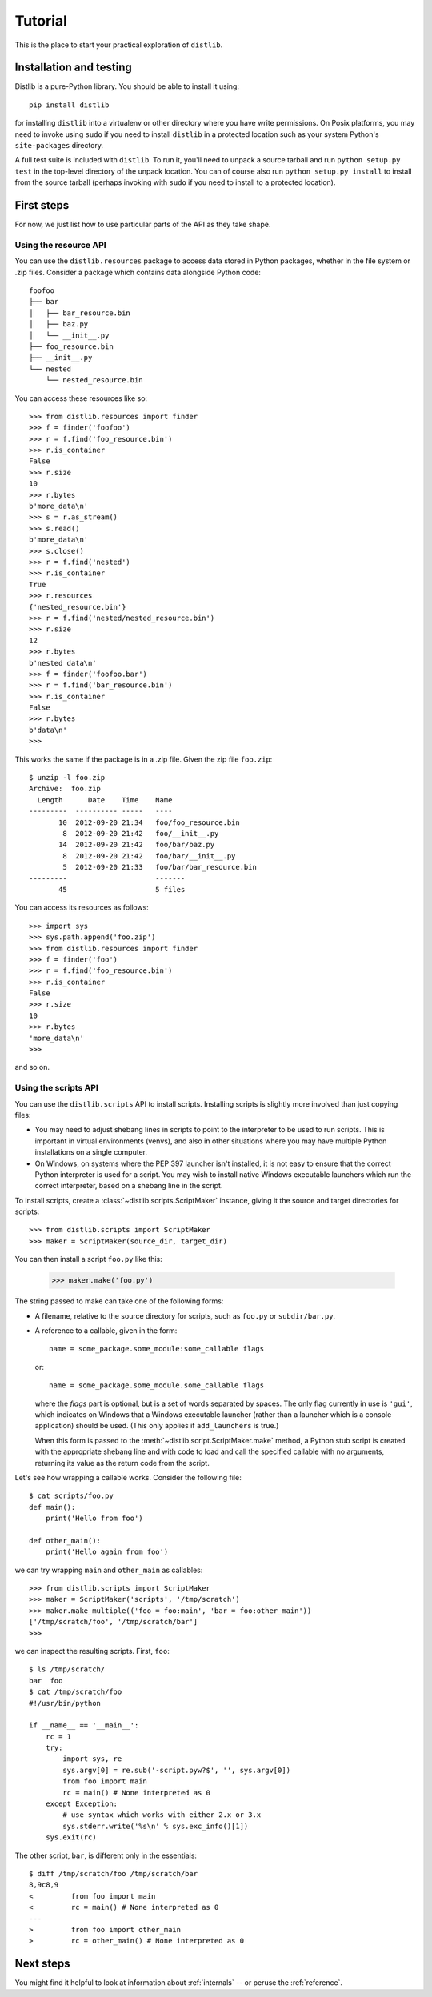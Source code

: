 .. _tutorial:

Tutorial
========

This is the place to start your practical exploration of ``distlib``.

Installation and testing
------------------------

Distlib is a pure-Python library. You should be able to install it using::

    pip install distlib

for installing ``distlib`` into a virtualenv or other directory where you have
write permissions. On Posix platforms, you may need to invoke using ``sudo``
if you need to install ``distlib`` in a protected location such as your system
Python's ``site-packages`` directory.

A full test suite is included with ``distlib``. To run it, you'll need to
unpack a source tarball and run ``python setup.py test`` in the top-level
directory of the unpack location. You can of course also run
``python setup.py install``
to install from the source tarball (perhaps invoking with ``sudo`` if you need
to install to a protected location).

First steps
-----------

For now, we just list how to use particular parts of the API as they take
shape.

Using the resource API
^^^^^^^^^^^^^^^^^^^^^^

You can use the ``distlib.resources`` package to access data stored in Python
packages, whether in the file system or .zip files. Consider a package
which contains data alongside Python code::

    foofoo
    ├── bar
    │   ├── bar_resource.bin
    │   ├── baz.py
    │   └── __init__.py
    ├── foo_resource.bin
    ├── __init__.py
    └── nested
        └── nested_resource.bin

You can access these resources like so::

    >>> from distlib.resources import finder
    >>> f = finder('foofoo')
    >>> r = f.find('foo_resource.bin')
    >>> r.is_container
    False
    >>> r.size
    10
    >>> r.bytes
    b'more_data\n'
    >>> s = r.as_stream()
    >>> s.read()
    b'more_data\n'
    >>> s.close()
    >>> r = f.find('nested')
    >>> r.is_container
    True
    >>> r.resources
    {'nested_resource.bin'}
    >>> r = f.find('nested/nested_resource.bin')
    >>> r.size
    12
    >>> r.bytes
    b'nested data\n'
    >>> f = finder('foofoo.bar')
    >>> r = f.find('bar_resource.bin')
    >>> r.is_container
    False
    >>> r.bytes
    b'data\n'
    >>> 

This works the same if the package is in a .zip file. Given the zip file
``foo.zip``::

    $ unzip -l foo.zip
    Archive:  foo.zip
      Length      Date    Time    Name
    ---------  ---------- -----   ----
           10  2012-09-20 21:34   foo/foo_resource.bin
            8  2012-09-20 21:42   foo/__init__.py
           14  2012-09-20 21:42   foo/bar/baz.py
            8  2012-09-20 21:42   foo/bar/__init__.py
            5  2012-09-20 21:33   foo/bar/bar_resource.bin
    ---------                     -------
           45                     5 files

You can access its resources as follows::

    >>> import sys
    >>> sys.path.append('foo.zip')
    >>> from distlib.resources import finder
    >>> f = finder('foo')
    >>> r = f.find('foo_resource.bin')
    >>> r.is_container
    False
    >>> r.size
    10
    >>> r.bytes
    'more_data\n'
    >>> 

and so on.

Using the scripts API
^^^^^^^^^^^^^^^^^^^^^

You can use the ``distlib.scripts`` API to install scripts. Installing scripts
is slightly more involved than just copying files:

* You may need to adjust shebang lines in scripts to point to the interpreter
  to be used to run scripts. This is important in virtual environments (venvs),
  and also in other situations where you may have multiple Python installations
  on a single computer.

* On Windows, on systems where the PEP 397 launcher isn't installed, it is not
  easy to ensure that the correct Python interpreter is used for a script. You
  may wish to install native Windows executable launchers which run the correct
  interpreter, based on a shebang line in the script.

To install scripts, create a :class:`~distlib.scripts.ScriptMaker` instance,
giving it
the source and target directories for scripts::

    >>> from distlib.scripts import ScriptMaker
    >>> maker = ScriptMaker(source_dir, target_dir)

You can then install a script ``foo.py`` like this:

    >>> maker.make('foo.py')

The string passed to make can take one of the following forms:

* A filename, relative to the source directory for scripts, such as ``foo.py``
  or ``subdir/bar.py``.
* A reference to a callable, given in the form::

      name = some_package.some_module:some_callable flags

  or::

      name = some_package.some_module.some_callable flags

  where the *flags* part is optional, but is a set of words separated by
  spaces. The only flag currently in use is ``'gui'``, which indicates on
  Windows that a Windows executable launcher (rather than a launcher which
  is a console application) should be used. (This only applies if
  ``add_launchers`` is true.)

  When this form is passed to the :meth:`~distlib.script.ScriptMaker.make`
  method, a Python stub script is created with the appropriate shebang line
  and with code to load and call the specified callable with no arguments,
  returning its value as the return code from the script.

Let's see how wrapping a callable works. Consider the following file::

    $ cat scripts/foo.py
    def main():
        print('Hello from foo')

    def other_main():
        print('Hello again from foo')

we can try wrapping ``main`` and ``other_main`` as callables::

    >>> from distlib.scripts import ScriptMaker
    >>> maker = ScriptMaker('scripts', '/tmp/scratch')
    >>> maker.make_multiple(('foo = foo:main', 'bar = foo:other_main'))
    ['/tmp/scratch/foo', '/tmp/scratch/bar']
    >>> 

we can inspect the resulting scripts. First, ``foo``::

    $ ls /tmp/scratch/
    bar  foo
    $ cat /tmp/scratch/foo
    #!/usr/bin/python

    if __name__ == '__main__':
        rc = 1
        try:
            import sys, re
            sys.argv[0] = re.sub('-script.pyw?$', '', sys.argv[0])
            from foo import main
            rc = main() # None interpreted as 0
        except Exception:
            # use syntax which works with either 2.x or 3.x
            sys.stderr.write('%s\n' % sys.exc_info()[1])
        sys.exit(rc)

The other script, ``bar``, is different only in the essentials::

    $ diff /tmp/scratch/foo /tmp/scratch/bar
    8,9c8,9
    <         from foo import main
    <         rc = main() # None interpreted as 0
    ---
    >         from foo import other_main
    >         rc = other_main() # None interpreted as 0

Next steps
----------

You might find it helpful to look at information about 
:ref:`internals` -- or peruse the :ref:`reference`.
